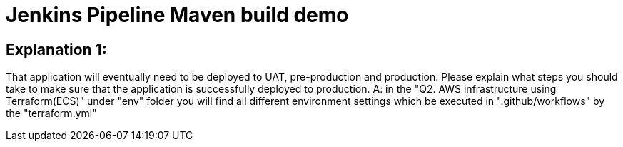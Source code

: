 = Jenkins Pipeline Maven build demo

== Explanation 1: 
That application will eventually need to be deployed to UAT, pre-production and production. Please explain what steps you should take to make sure that the application is successfully deployed to production.
A: in the "Q2. AWS infrastructure using Terraform(ECS)" under "env" folder you will find
all different environment settings which be executed in ".github/workflows" by the "terraform.yml"